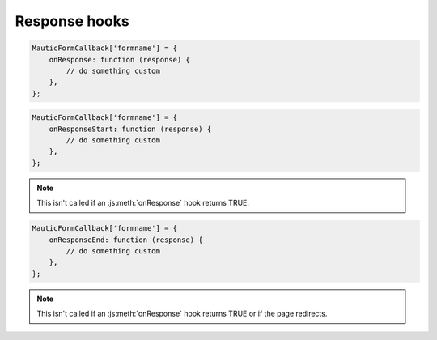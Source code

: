 Response hooks
##############

.. js:method:: onResponse()

    Called prior to processing the Form submission's response, which handles actions like downloading a file, displaying a success message, and/or redirecting to another URL.

    :param object response: The response object may have the following defined:

        * ``response.download`` URL of a file to download
        * ``response.redirect`` URL to redirect to.
        * ``response.validationErrors`` Array of fields with validation errors.
        * ``response.errorMessage`` String with an error message.
        * ``response.success`` TRUE if the Form was submitted successfully.
        * ``response.successMessage`` String with a success message.

    :returns: bool|NULL|void Return TRUE to skip the default behavior for handling the response.

.. code-block:: javascript

    MauticFormCallback['formname'] = {
        onResponse: function (response) {
            // do something custom
        },
    };

.. js:method:: onResponseStart()

    Called prior to the default processing of the response.

    :param object response: The response object may have the following defined:

        * ``response.download`` URL of a file to download
        * ``response.redirect`` URL to redirect to.
        * ``response.validationErrors`` Array of fields with validation errors.
        * ``response.errorMessage`` String with an error message.
        * ``response.success`` TRUE if the Form was submitted successfully.
        * ``response.successMessage`` String with a success message.

    :returns: void

.. code-block:: javascript

    MauticFormCallback['formname'] = {
        onResponseStart: function (response) {
            // do something custom
        },
    };

.. Note:: This isn't called if an :js:meth:`onResponse` hook returns TRUE.

.. js:method:: onResponseEnd()

    Called after to the default processing of the response.

    :param object response: The response object may have the following defined:

        * ``response.download`` URL of a file to download
        * ``response.redirect`` URL to redirect to.
        * ``response.validationErrors`` Array of fields with validation errors.
        * ``response.errorMessage`` String with an error message.
        * ``response.success`` TRUE if the Form was submitted successfully.
        * ``response.successMessage`` String with a success message.

    :returns: void

.. code-block:: javascript

    MauticFormCallback['formname'] = {
        onResponseEnd: function (response) {
            // do something custom
        },
    };

.. Note:: This isn't called if an :js:meth:`onResponse` hook returns TRUE or if the page redirects.